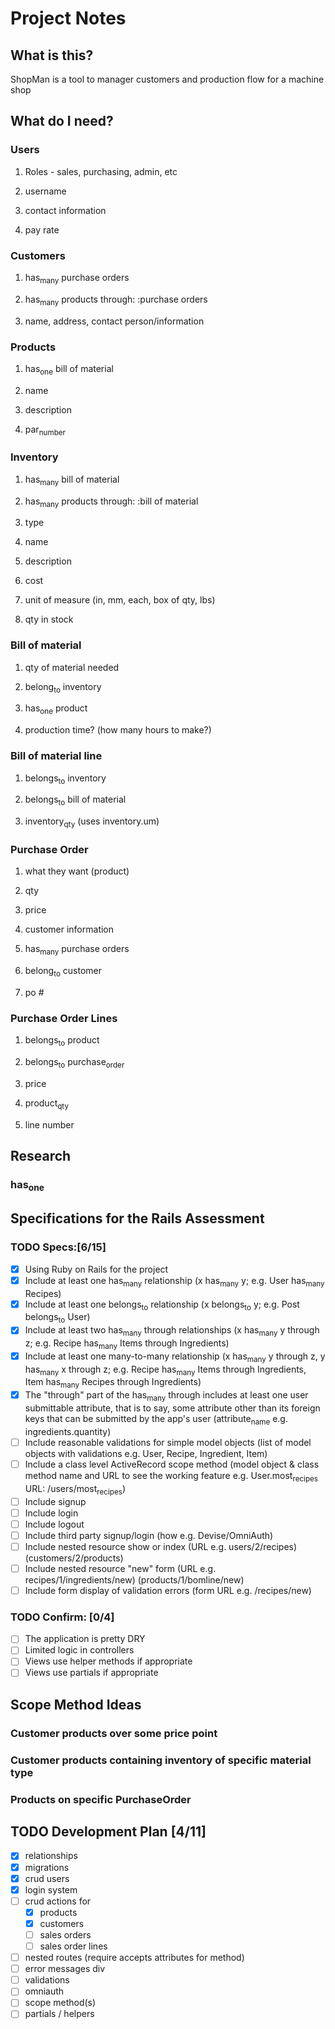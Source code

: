 * Project Notes
** What is this?
   ShopMan is a tool to manager customers and production flow for a machine shop
** What do I need?
*** Users
**** Roles - sales, purchasing, admin, etc
**** username
**** contact information
**** pay rate
*** Customers
**** has_many purchase orders
**** has_many products through: :purchase orders
**** name, address, contact person/information
*** Products
**** has_one bill of material
**** name
**** description
**** par_number
*** Inventory
**** has_many bill of material
**** has_many products through: :bill of material
**** type
**** name
**** description
**** cost
**** unit of measure (in, mm, each, box of qty, lbs)
**** qty in stock
*** Bill of material
**** qty of material needed
**** belong_to inventory
**** has_one product
**** production time? (how many hours to make?)
*** Bill of material line
**** belongs_to inventory
**** belongs_to bill of material
**** inventory_qty (uses inventory.um)
*** Purchase Order
**** what they want (product)
**** qty
**** price
**** customer information
**** has_many purchase orders
**** belong_to customer
**** po #
*** Purchase Order Lines
**** belongs_to product
**** belongs_to purchase_order
**** price
**** product_qty
**** line number
** Research
*** has_one
** Specifications for the Rails Assessment
*** TODO Specs:[6/15]
  - [X] Using Ruby on Rails for the project
  - [X] Include at least one has_many relationship (x has_many y; e.g. User has_many Recipes)
  - [X] Include at least one belongs_to relationship (x belongs_to y; e.g. Post belongs_to User)
  - [X] Include at least two has_many through relationships (x has_many y through z; e.g. Recipe has_many Items through Ingredients)
  - [X] Include at least one many-to-many relationship (x has_many y through z, y has_many x through z; e.g. Recipe has_many Items through Ingredients, Item has_many Recipes through Ingredients)
  - [X] The "through" part of the has_many through includes at least one user submittable attribute, that is to say, some attribute other than its foreign keys that can be submitted by the app's user (attribute_name e.g. ingredients.quantity)
  - [ ] Include reasonable validations for simple model objects (list of model objects with validations e.g. User, Recipe, Ingredient, Item)
  - [ ] Include a class level ActiveRecord scope method (model object & class method name and URL to see the working feature e.g. User.most_recipes URL: /users/most_recipes)
  - [ ] Include signup
  - [ ] Include login
  - [ ] Include logout
  - [ ] Include third party signup/login (how e.g. Devise/OmniAuth)
  - [ ] Include nested resource show or index (URL e.g. users/2/recipes) (customers/2/products)
  - [ ] Include nested resource "new" form (URL e.g. recipes/1/ingredients/new) (products/1/bomline/new)
  - [ ] Include form display of validation errors (form URL e.g. /recipes/new)
*** TODO Confirm: [0/4]
 - [ ] The application is pretty DRY
 - [ ] Limited logic in controllers
 - [ ] Views use helper methods if appropriate
 - [ ] Views use partials if appropriate
** Scope Method Ideas
*** Customer products over some price point
*** Customer products containing inventory of specific material type
*** Products on specific PurchaseOrder
** TODO Development Plan [4/11]
   - [X] relationships
   - [X] migrations
   - [X] crud users
   - [X] login system
   - [-] crud actions for
     - [X] products
     - [X] customers
     - [ ] sales orders
     - [ ] sales order lines
   - [ ] nested routes (require accepts attributes for method)
   - [ ] error messages div
   - [ ] validations
   - [ ] omniauth
   - [ ] scope method(s)
   - [ ] partials / helpers
